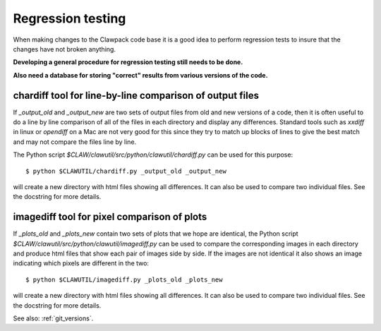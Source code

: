 
.. _regression:

==================
Regression testing
==================

When making changes to the Clawpack code base it is a good idea to perform
regression tests to insure that the changes have not broken anything.  

**Developing a general procedure for regression testing still needs to be done.**

**Also need a database for storing "correct" results from various versions
of the code.**

chardiff tool for line-by-line comparison of output files
---------------------------------------------------------

If `_output_old` and `_output_new` are two sets of output files from old and
new versions of a code, then it is often useful to do a line by line
comparison of all of the files in each directory and display any
differences.  Standard tools such as `xxdiff` in linux or `opendiff` on a
Mac are not very good for this since they try to match up blocks of lines to
give the best match and may not compare the files line by line.

The Python script `$CLAW/clawutil/src/python/clawutil/chardiff.py` can be
used for this purpose::

    $ python $CLAWUTIL/chardiff.py _output_old _output_new

will create a new directory with html files showing all differences.  It can
also be used to compare two individual files.  See the docstring for more
details.

imagediff tool for pixel comparison of plots
--------------------------------------------

If `_plots_old` and `_plots_new` contain two sets of plots that we hope are
identical, the Python script
`$CLAW/clawutil/src/python/clawutil/imagediff.py` can be used to compare
the corresponding images in each directory and produce html files
that show each pair of images side by side.  If the images are not
identical it also shows an image indicating which pixels are different
in the two::

    $ python $CLAWUTIL/imagediff.py _plots_old _plots_new

will create a new directory with html files showing all differences.  It can
also be used to compare two individual files.  See the docstring for more
details.

See also: :ref:`git_versions`.
